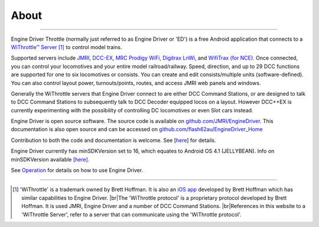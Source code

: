 *******************************************
About
*******************************************
.. meta::
   :description: JMRI Engine Driver Throttle
   :keywords: Engine Driver EngineDriver JMRI manual help

.. |br| raw:: html

   <br />

----

.. image:: ../_static/images/screenshots/throttle_horizontal_switching_colorful.png
   :scale: 12 %
   :align: right

Engine Driver Throttle (normally just referred to as Engine Driver or 'ED') is a free Android application that connects to a `WiThrottle™ Server <https://jmri.org/help/en/package/jmri/jmrit/withrottle/UserInterface.shtml>`_ [#WIT]_ to control model trains. 

Supported servers include `JMRI <https://jmri.org/>`_, `DCC-EX <https://dcc-ex.com/>`_, `MRC Prodigy WiFi <https://www.modelrectifier.com/category-s/332.htm>`_, `Digitrax LnWi <https://www.digitrax.com/products/wireless/lnwi/>`_, and `WifiTrax (for NCE) <http://wifitrax.com/products/product-WFD-30-detail.html>`_. 
Once connected, you can control your locomotives and your entire model railroad/railway. Speed, direction, and up to 29 DCC functions are supported for one to six locomotives or consists. You can create and edit consists/multiple units (software-defined). You can also control layout power, turnouts/points, routes, and access JMRI web panels and windows.

Generally the WiThrottle servers that Engine Driver connect to are either DCC Command Stations, or are designed to talk to DCC Command Stations to subsequently talk to DCC Decoder equipped locos on a layout.  However DCC++EX is currently experimenting with the possibility of controlling DC locomotives or even Slot cars instead.

Engine Driver is open source software. The source code is available on `github.com/JMRI/EngineDriver <https://github.com/JMRI/EngineDriver>`_.
This documentation is also open source and can be accessed on `github.com/flash62au/EngineDriver_Home <https://github.com/flash62au/EngineDriver_Home>`_

Contribution to both the code and documentation is welcome.  See [`here <../contributing/index.html>`_] for details.

Engine Driver currently has minSDKVersion set to 16, which equates to Android OS 4.1 (JELLYBEAN). 
Info on minSDKVersion available `[here] <https://developer.android.com/guide/topics/manifest/uses-sdk-element#ApiLevels>`_.

See `Operation <./operation/index.html>`_ for details on how to use Engine Driver.

----

.. [#WIT] 'WiThrottle' is a trademark owned by Brett Hoffman. It is also an `iOS app <https://www.withrottle.com/html/home.html>`_ developed by Brett Hoffman which has similar capabilities to Engine Driver. |br|\ The 'WiThrottle protocol' is a proprietary protocol developed by Brett Hoffman.  It is used JMRI, Engine Driver and a number of DCC Command Stations. |br|\ References in this website to a 'WiThrottle Server', refer to a server that can communicate using the 'WiThrottle protocol'.

